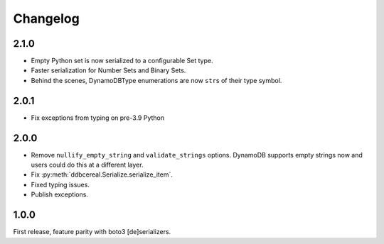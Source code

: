 Changelog
=========
2.1.0
-----
* Empty Python set is now serialized to a configurable Set type.
* Faster serialization for Number Sets and Binary Sets.
* Behind the scenes, DynamoDBType enumerations are now ``str``\ s of
  their type symbol.

2.0.1
-----
* Fix exceptions from typing on pre-3.9 Python

2.0.0
-----
* Remove ``nullify_empty_string`` and ``validate_strings`` options. DynamoDB
  supports empty strings now and users could do this at a different layer.
* Fix :py:meth:`ddbcereal.Serialize.serialize_item`.
* Fixed typing issues.
* Publish exceptions.

1.0.0
-----
First release, feature parity with boto3 [de]serializers.

